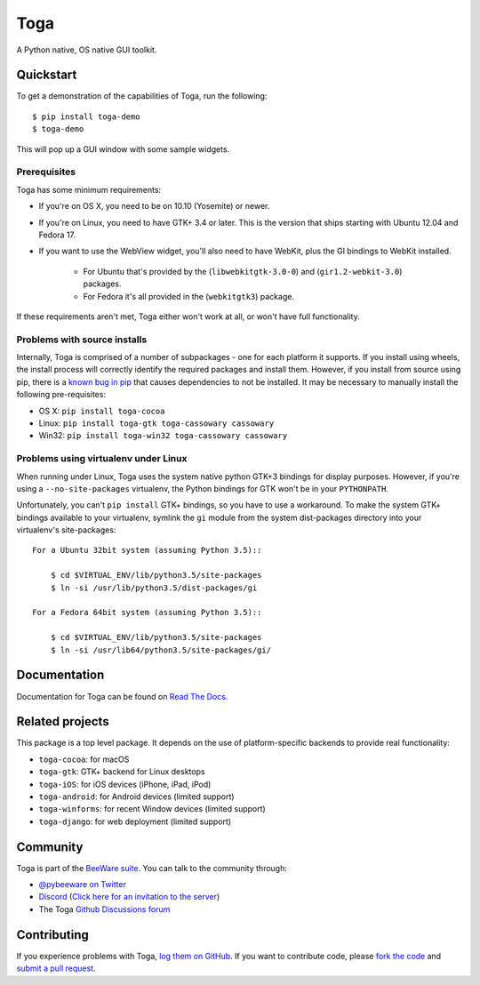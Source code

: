 Toga
====

A Python native, OS native GUI toolkit.

Quickstart
----------

To get a demonstration of the capabilities of Toga, run the following::

    $ pip install toga-demo
    $ toga-demo

This will pop up a GUI window with some sample widgets.

Prerequisites
~~~~~~~~~~~~~

Toga has some minimum requirements:

* If you're on OS X, you need to be on 10.10 (Yosemite) or newer.

* If you're on Linux, you need to have GTK+ 3.4 or later. This is the version
  that ships starting with Ubuntu 12.04 and Fedora 17.

* If you want to use the WebView widget, you'll also need to have WebKit, plus
  the GI bindings to WebKit installed.

    * For Ubuntu that's provided by the (``libwebkitgtk-3.0-0``) and
      (``gir1.2-webkit-3.0``) packages.

    * For Fedora it's all provided in the (``webkitgtk3``) package.

If these requirements aren't met, Toga either won't work at all, or won't have
full functionality.


Problems with source installs
~~~~~~~~~~~~~~~~~~~~~~~~~~~~~

Internally, Toga is comprised of a number of subpackages - one for each
platform it supports. If you install using wheels, the install process will
correctly identify the required packages and install them. However, if you
install from source using pip, there is a `known bug in pip`_ that causes
dependencies to not be installed. It may be necessary to manually install
the following pre-requisites:

* OS X: ``pip install toga-cocoa``
* Linux: ``pip install toga-gtk toga-cassowary cassowary``
* Win32: ``pip install toga-win32 toga-cassowary cassowary``

.. _known bug in pip: https://github.com/pypa/pip/issues/1951

Problems using virtualenv under Linux
~~~~~~~~~~~~~~~~~~~~~~~~~~~~~~~~~~~~~

When running under Linux, Toga uses the system native python GTK+3 bindings
for display purposes. However, if you're using a ``--no-site-packages``
virtualenv, the Python bindings for GTK won't be in your ``PYTHONPATH``.

Unfortunately, you can't ``pip install`` GTK+ bindings, so you have to use a
workaround. To make the system GTK+ bindings available to your virtualenv,
symlink the ``gi`` module from the system dist-packages directory into your
virtualenv's site-packages::

    For a Ubuntu 32bit system (assuming Python 3.5)::

        $ cd $VIRTUAL_ENV/lib/python3.5/site-packages
        $ ln -si /usr/lib/python3.5/dist-packages/gi

    For a Fedora 64bit system (assuming Python 3.5)::

        $ cd $VIRTUAL_ENV/lib/python3.5/site-packages
        $ ln -si /usr/lib64/python3.5/site-packages/gi/

Documentation
-------------

Documentation for Toga can be found on `Read The Docs`_.

Related projects
----------------

This package is a top level package. It depends on the use of platform-specific
backends to provide real functionality:

* ``toga-cocoa``: for macOS
* ``toga-gtk``: GTK+ backend for Linux desktops
* ``toga-iOS``: for iOS devices (iPhone, iPad, iPod)
* ``toga-android``: for Android devices (limited support)
* ``toga-winforms``: for recent Window devices (limited support)
* ``toga-django``: for web deployment (limited support)

Community
---------

Toga is part of the `BeeWare suite`_. You can talk to the community through:

* `@pybeeware on Twitter <https://twitter.com/pybeeware>`__

* `Discord <https://discord.com/channels/836455665257021440/836455665257021443>`__ 
  (`Click here for an invitation to the server <https://beeware.org/bee/chat/>`__)

* The Toga `Github Discussions forum <https://github.com/beeware/toga/discussions>`__

Contributing
------------

If you experience problems with Toga, `log them on GitHub`_. If you
want to contribute code, please `fork the code`_ and `submit a pull request`_.

.. _Toga widget toolkit: https://beeware.org/toga
.. _Read The Docs: https://toga.readthedocs.io
.. _the core Toga library: https://pypi.python.org/pypi/toga-core
.. _Toga project on Github: https://github.com/beeware/toga
.. _BeeWare suite: http://beeware.org
.. _log them on Github: https://github.com/beeware/toga/issues
.. _fork the code: https://github.com/beeware/toga
.. _submit a pull request: https://github.com/beeware/toga/pulls